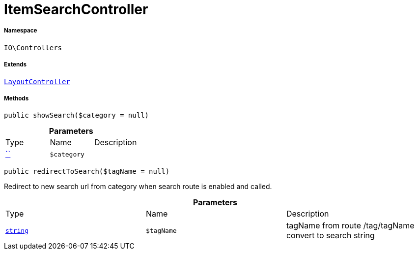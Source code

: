 :table-caption!:
:example-caption!:
:source-highlighter: prettify
:sectids!:
[[io__itemsearchcontroller]]
= ItemSearchController





===== Namespace

`IO\Controllers`

===== Extends
xref:IO/Controllers/LayoutController.adoc#[`LayoutController`]





===== Methods

[source%nowrap, php, subs=+macros]
[#showsearch]
----

public showSearch($category = null)

----







.*Parameters*
|===
|Type |Name |Description
|         xref:5.0.0@plugin-::.adoc#[``]
a|`$category`
|
|===


[source%nowrap, php, subs=+macros]
[#redirecttosearch]
----

public redirectToSearch($tagName = null)

----





Redirect to new search url from category when search route
is enabled and called.

.*Parameters*
|===
|Type |Name |Description
|link:http://php.net/string[`string`^]
a|`$tagName`
|tagName from route /tag/tagName convert to search string
|===


